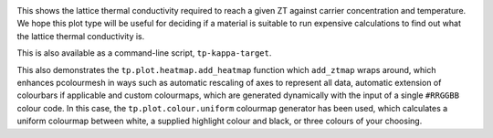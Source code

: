 .. image:: kappa-target.png
   :alt: Lattice thermal conductivity required to reach a given ZT against carrier concentration and temperature.

This shows the lattice thermal conductivity required to reach a given ZT
against carrier concentration and temperature. We hope this plot type
will be useful for deciding if a material is suitable to run expensive
calculations to find out what the lattice thermal conductivity is.

This is also available as a command-line script, ``tp-kappa-target``.

This also demonstrates the ``tp.plot.heatmap.add_heatmap`` function
which ``add_ztmap`` wraps around, which enhances pcolourmesh in ways
such as automatic rescaling of axes to represent all data, automatic
extension of colourbars if applicable and custom colourmaps, which are
generated dynamically with the input of a single ``#RRGGBB`` colour
code. In this case, the ``tp.plot.colour.uniform`` colourmap generator
has been used, which calculates a uniform colourmap between white, a
supplied highlight colour and black, or three colours of your choosing.
